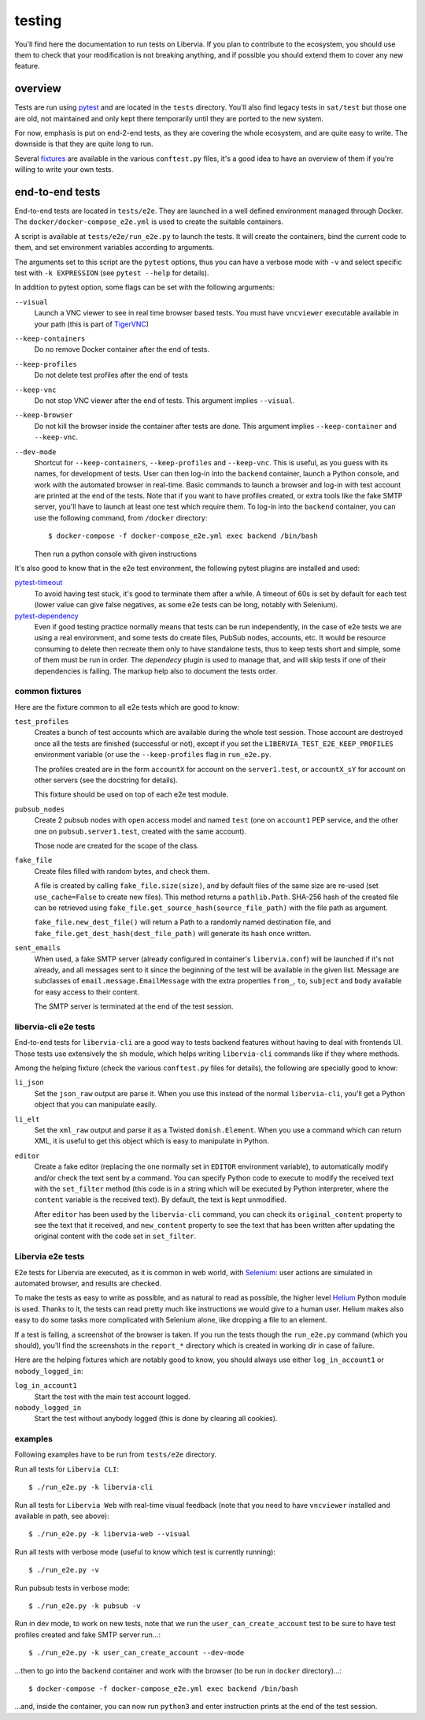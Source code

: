 =======
testing
=======

You'll find here the documentation to run tests on Libervia. If you plan to contribute
to the ecosystem, you should use them to check that your modification is not breaking
anything, and if possible you should extend them to cover any new feature.

.. _contributing-overview:

overview
========

Tests are run using `pytest`_ and are located in the ``tests`` directory.
You'll also find legacy tests in ``sat/test`` but those one are old, not maintained and
only kept there temporarily until they are ported to the new system.

For now, emphasis is put on end-2-end tests, as they are covering the whole ecosystem, and
are quite easy to write. The downside is that they are quite long to run.

Several `fixtures`_ are available in the various ``conftest.py`` files, it's a good idea
to have an overview of them if you're willing to write your own tests.

.. _pytest: https://www.pytest.org
.. _fixtures: https://docs.pytest.org/en/latest/fixture.html

end-to-end tests
================

End-to-end tests are located in ``tests/e2e``. They are launched in a well defined
environment managed through Docker. The ``docker/docker-compose_e2e.yml`` is used to
create the suitable containers.

A script is available at ``tests/e2e/run_e2e.py`` to launch the tests. It will create the
containers, bind the current code to them, and set environment variables according to
arguments.

The arguments set to this script are the ``pytest`` options, thus you can have a verbose
mode with ``-v`` and select specific test with ``-k EXPRESSION`` (see ``pytest --help`` for
details).

In addition to pytest option, some flags can be set with the following arguments:

``--visual``
  Launch a VNC viewer to see in real time browser based tests. You must have ``vncviewer``
  executable available in your path (this is part of `TigerVNC`_)

``--keep-containers``
  Do no remove Docker container after the end of tests.

``--keep-profiles``
  Do not delete test profiles after the end of tests

``--keep-vnc``
  Do not stop VNC viewer after the end of tests. This argument implies ``--visual``.

``--keep-browser``
  Do not kill the browser inside the container after tests are done. This argument implies
  ``--keep-container`` and ``--keep-vnc``.

``--dev-mode``
  Shortcut for ``--keep-containers``, ``--keep-profiles`` and ``--keep-vnc``. This is
  useful, as you guess with its names, for development of tests. User can then log-in into
  the ``backend`` container, launch a Python console, and work with the automated browser in
  real-time. Basic commands to launch a browser and log-in with test account are printed
  at the end of the tests. Note that if you want to have profiles created, or extra tools
  like the fake SMTP server, you'll have to launch at least one test which require them.
  To log-in into the ``backend`` container, you can use the following command, from
  ``/docker`` directory::

  $ docker-compose -f docker-compose_e2e.yml exec backend /bin/bash

  Then run a python console with given instructions

It's also good to know that in the e2e test environment, the following pytest plugins are
installed and used:

`pytest-timeout`_
  To avoid having test stuck, it's good to terminate them after a while. A timeout of 60s
  is set by default for each test (lower value can give false negatives, as some e2e tests
  can be long, notably with Selenium).

`pytest-dependency`_
  Even if good testing practice normally means that tests can be run independently, in the
  case of e2e tests we are using a real environment, and some tests do create files,
  PubSub nodes, accounts, etc. It would be resource consuming to delete then recreate them
  only to have standalone tests, thus to keep tests short and simple, some of them must be
  run in order. The *dependecy* plugin is used to manage that, and will skip tests if one
  of their dependencies is failing. The markup help also to document the tests order.

.. _TigerVNC: https://tigervnc.org
.. _pytest-timeout: https://github.com/pytest-dev/pytest-timeout
.. _pytest-dependency: https://github.com/RKrahl/pytest-dependency

common fixtures
---------------

Here are the fixture common to all e2e tests which are good to know:

``test_profiles``
  Creates a bunch of test accounts which are available during the whole test session.
  Those account are destroyed once all the tests are finished (successful or not), except
  if you set the ``LIBERVIA_TEST_E2E_KEEP_PROFILES`` environment variable (or use the
  ``--keep-profiles`` flag in ``run_e2e.py``.

  The profiles created are in the form ``accountX`` for account on the ``server1.test``,
  or ``accountX_sY`` for account on other servers (see the docstring for details).

  This fixture should be used on top of each e2e test module.

``pubsub_nodes``
  Create 2 pubsub nodes with ``open`` access model and named ``test`` (one on ``account1``
  PEP service, and the other one on ``pubsub.server1.test``, created with the same
  account).

  Those node are created for the scope of the class.

``fake_file``
  Create files filled with random bytes, and check them.

  A file is created by calling ``fake_file.size(size)``, and by default files of the same
  size are re-used (set ``use_cache=False`` to create new files). This method returns a
  ``pathlib.Path``. SHA-256 hash of the created file can be retrieved using
  ``fake_file.get_source_hash(source_file_path)`` with the file path as argument.

  ``fake_file.new_dest_file()`` will return a Path to a randomly named destination file,
  and ``fake_file.get_dest_hash(dest_file_path)`` will generate its hash once written.

``sent_emails``
  When used, a fake SMTP server (already configured in container's ``libervia.conf``) will be
  launched if it's not already, and all messages sent to it since the beginning of the test
  will be available in the given list. Message are subclasses of
  ``email.message.EmailMessage`` with the extra properties ``from_``, ``to``, ``subject``
  and ``body`` available for easy access to their content.

  The SMTP server is terminated at the end of the test session.

libervia-cli e2e tests
----------------------

End-to-end tests for ``libervia-cli`` are a good way to tests backend features without having to
deal with frontends UI. Those tests use extensively the ``sh`` module, which helps
writing ``libervia-cli`` commands like if they where methods.

Among the helping fixture (check the various ``conftest.py`` files for details), the
following are specially good to know:

``li_json``
  Set the ``json_raw`` output are parse it. When you use this instead of the normal ``libervia-cli``,
  you'll get a Python object that you can manipulate easily.

``li_elt``
  Set the ``xml_raw`` output and parse it as a Twisted ``domish.Element``. When you use a
  command which can return XML, it is useful to get this object which is easy to
  manipulate in Python.

``editor``
  Create a fake editor (replacing the one normally set in ``EDITOR`` environment
  variable), to automatically modify and/or check the text sent by a command. You can
  specify Python code to execute to modify the received text with the ``set_filter``
  method (this code is in a string which will be executed by Python interpreter, where the
  ``content`` variable is the received text). By default, the text is kept unmodified.

  After ``editor`` has been used by the ``libervia-cli`` command, you can check its
  ``original_content`` property to see the text that it received, and ``new_content``
  property to see the text that has been written after updating the original content with
  the code set in ``set_filter``.

Libervia e2e tests
------------------

E2e tests for Libervia are executed, as it is common in web world, with `Selenium`_: user
actions are simulated in automated browser, and results are checked.

To make the tests as easy to write as possible, and as natural to read as possible, the
higher level `Helium`_ Python module is used. Thanks to it, the tests can read pretty much
like instructions we would give to a human user. Helium makes also easy to do some tasks
more complicated with Selenium alone, like dropping a file to an element.

If a test is failing, a screenshot of the browser is taken. If you run the tests though
the ``run_e2e.py`` command (which you should), you'll find the screenshots in the
``report_*`` directory which is created in working dir in case of failure.

Here are the helping fixtures which are notably good to know, you should always use either
``log_in_account1`` or ``nobody_logged_in``:

``log_in_account1``
  Start the test with the main test account logged.

``nobody_logged_in``
  Start the test without anybody logged (this is done by clearing all cookies).

.. _Selenium: https://www.selenium.dev
.. _Helium: https://github.com/mherrmann/selenium-python-helium

examples
--------

Following examples have to be run from ``tests/e2e`` directory.

Run all tests for ``Libervia CLI``::

  $ ./run_e2e.py -k libervia-cli

Run all tests for ``Libervia Web`` with real-time visual feedback (note that you need to have
``vncviewer`` installed and available in path, see above)::

  $ ./run_e2e.py -k libervia-web --visual


Run all tests with verbose mode (useful to know which test is currently running)::

  $ ./run_e2e.py -v

Run pubsub tests in verbose mode::

  $ ./run_e2e.py -k pubsub -v

Run in dev mode, to work on new tests, note that we run the ``user_can_create_account``
test to be sure to have test profiles created and fake SMTP server run…::

  $ ./run_e2e.py -k user_can_create_account --dev-mode

…then to go into the ``backend`` container and work with the browser (to be run in ``docker``
directory)…::

  $ docker-compose -f docker-compose_e2e.yml exec backend /bin/bash

…and, inside the container, you can now run ``python3`` and enter instruction prints at
the end of the test session.

